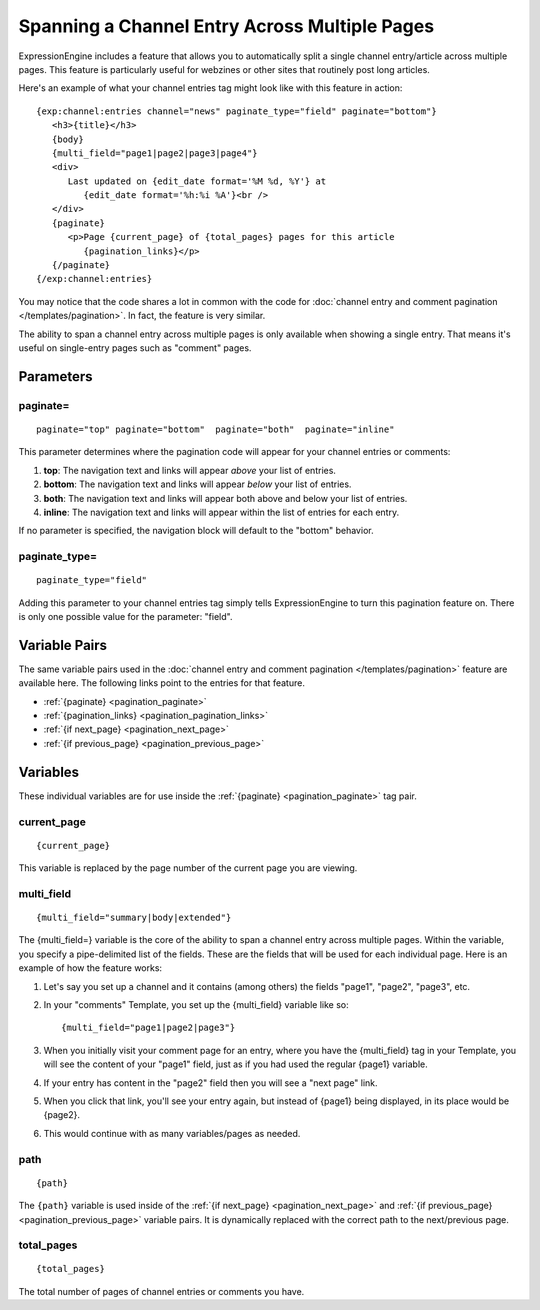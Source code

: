 .. # This source file is part of the open source project
   # ExpressionEngine User Guide (https://github.com/ExpressionEngine/ExpressionEngine-User-Guide)
   #
   # @link      https://expressionengine.com/
   # @copyright Copyright (c) 2003-2018, EllisLab, Inc. (https://ellislab.com)
   # @license   https://expressionengine.com/license Licensed under Apache License, Version 2.0

Spanning a Channel Entry Across Multiple Pages
==============================================

ExpressionEngine includes a feature that allows you to automatically
split a single channel entry/article across multiple pages. This feature
is particularly useful for webzines or other sites that routinely post
long articles.

Here's an example of what your channel entries tag might look like with
this feature in action::

   {exp:channel:entries channel="news" paginate_type="field" paginate="bottom"}
      <h3>{title}</h3>
      {body}
      {multi_field="page1|page2|page3|page4"}
      <div>
         Last updated on {edit_date format='%M %d, %Y'} at
            {edit_date format='%h:%i %A'}<br />
      </div>
      {paginate}
         <p>Page {current_page} of {total_pages} pages for this article
            {pagination_links}</p>
      {/paginate}
   {/exp:channel:entries}

You may notice that the code shares a lot in common with the code for
:doc:`channel entry and comment pagination </templates/pagination>`. In fact,
the feature is very similar.

The ability to span a channel entry across multiple pages is only
available when showing a single entry. That means it's useful on
single-entry pages such as "comment" pages.

Parameters
----------


paginate=
~~~~~~~~~

::

	paginate="top" paginate="bottom"  paginate="both"  paginate="inline"

This parameter determines where the pagination code will appear for your
channel entries or comments:

#. **top**: The navigation text and links will appear *above* your list
   of entries.
#. **bottom**: The navigation text and links will appear *below* your
   list of entries.
#. **both**: The navigation text and links will appear both above and
   below your list of entries.
#. **inline**: The navigation text and links will appear within the list
   of entries for each entry.

If no parameter is specified, the navigation block will default to the
"bottom" behavior.

paginate\_type=
~~~~~~~~~~~~~~~

::

	paginate_type="field"

Adding this parameter to your channel entries tag simply tells
ExpressionEngine to turn this pagination feature on. There is only one
possible value for the parameter: "field".

Variable Pairs
--------------

The same variable pairs used in the :doc:`channel entry and comment
pagination </templates/pagination>` feature are available here. The
following links point to the entries for that feature.

-  :ref:`{paginate} <pagination_paginate>`
-  :ref:`{pagination_links} <pagination_pagination_links>`
-  :ref:`{if next_page} <pagination_next_page>`
-  :ref:`{if previous_page} <pagination_previous_page>`

Variables
---------

These individual variables are for use inside the :ref:`{paginate}
<pagination_paginate>` tag pair.

current\_page
~~~~~~~~~~~~~

::

	{current_page}

This variable is replaced by the page number of the current page you are
viewing.

multi\_field
~~~~~~~~~~~~

::

	{multi_field="summary|body|extended"}

The {multi\_field=} variable is the core of the ability to span a
channel entry across multiple pages. Within the variable, you specify a
pipe-delimited list of the fields. These are the fields that will be
used for each individual page. Here is an example of how the feature
works:

#. Let's say you set up a channel and it contains (among others) the
   fields "page1", "page2", "page3", etc.
#. In your "comments" Template, you set up the {multi\_field} variable
   like so::

	{multi_field="page1|page2|page3"}

#. When you initially visit your comment page for an entry, where you
   have the {multi\_field} tag in your Template, you will see the
   content of your "page1" field, just as if you had used the regular
   {page1} variable.
#. If your entry has content in the "page2" field then you will see a
   "next page" link.
#. When you click that link, you'll see your entry again, but instead of
   {page1} being displayed, in its place would be {page2}.
#. This would continue with as many variables/pages as needed.

path
~~~~

::

	{path}

The ``{path}`` variable is used inside of the :ref:`{if next_page}
<pagination_next_page>` and :ref:`{if previous_page}
<pagination_previous_page>` variable pairs. It is dynamically
replaced with the correct path to the next/previous page.

total\_pages
~~~~~~~~~~~~

::

	{total_pages}

The total number of pages of channel entries or comments you have.
